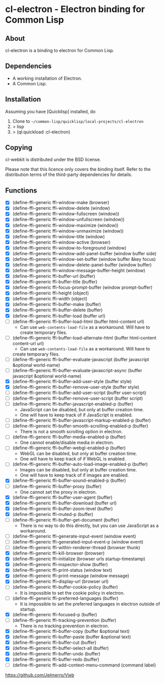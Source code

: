 * cl-electron - Electron binding for Common Lisp

** About
 cl-electron is a binding to electron for Common Lisp.

** Dependencies
- A working installation of Electron.
- A Common Lisp.

** Installation
Assuming you have [Quicklisp] installed, do

1. Clone to =~/common-lisp/quicklisp/local-projects/cl-electron=
2. > lisp
3. > (ql:quickload :cl-electron)

** Copying
cl-webkit is distributed under the BSD license.

Please note that this licence only covers the binding itself. Refer to
the distribution terms of the third-party dependencies for details.

** Functions
+ [X] (define-ffi-generic ffi-window-make (browser)
+ [X] (define-ffi-generic ffi-window-delete (window)
+ [X] (define-ffi-generic ffi-window-fullscreen (window))
+ [X] (define-ffi-generic ffi-window-unfullscreen (window))
+ [X] (define-ffi-generic ffi-window-maximize (window))
+ [X] (define-ffi-generic ffi-window-unmaximize (window))
+ [X] (define-ffi-generic ffi-window-title (window)
+ [X] (define-ffi-generic ffi-window-active (browser)
+ [X] (define-ffi-generic ffi-window-to-foreground (window)
+ [X] (define-ffi-generic ffi-window-add-panel-buffer (window buffer side)
+ [X] (define-ffi-generic ffi-window-set-buffer (window buffer &key focus)
+ [X] (define-ffi-generic ffi-window-delete-panel-buffer (window buffer)
+ [X] (define-ffi-generic ffi-window-message-buffer-height (window)
+ [X] (define-ffi-generic ffi-buffer-url (buffer)
+ [X] (define-ffi-generic ffi-buffer-title (buffer)
+ [X] (define-ffi-generic ffi-focus-prompt-buffer (window prompt-buffer)
+ [X] (define-ffi-generic ffi-height (object)
+ [X] (define-ffi-generic ffi-width (object)
+ [X] (define-ffi-generic ffi-buffer-make (buffer)
+ [X] (define-ffi-generic ffi-buffer-delete (buffer)
+ [X] (define-ffi-generic ffi-buffer-load (buffer url)
+ [-] (define-ffi-generic ffi-buffer-load-html (buffer html-content
  url)
  + Can use =web-contents-load-file= as a workaround. Will have to
    create temporary files.
+ [-] (define-ffi-generic ffi-buffer-load-alternate-html (buffer
  html-content content-url url)
    + Can use =web-contents-load-file= as a workaround. Will have to
    create temporary files.
+ [ ] (define-ffi-generic ffi-buffer-evaluate-javascript (buffer javascript &optional world-name)
+ [ ] (define-ffi-generic ffi-buffer-evaluate-javascript-async (buffer javascript &optional world-name)
+ [X] (define-ffi-generic ffi-buffer-add-user-style (buffer style)
+ [X] (define-ffi-generic ffi-buffer-remove-user-style (buffer style)
+ [ ] (define-ffi-generic ffi-buffer-add-user-script (buffer user-script)
+ [ ] (define-ffi-generic ffi-buffer-remove-user-script (buffer script)
+ [-] (define-ffi-generic ffi-buffer-javascript-enabled-p (buffer)
  + JavaScript can be disabled, but only at buffer creation time.
  + One will have to keep track of if JavaScript is enabled.
+ [ ] (define-ffi-generic ffi-buffer-javascript-markup-enabled-p (buffer)
+ [-] (define-ffi-generic ffi-buffer-smooth-scrolling-enabled-p
  (buffer)
  + There is not a smooth scrolling option in electron.
+ [-] (define-ffi-generic ffi-buffer-media-enabled-p (buffer)
  + One cannot enable/disable media in electron.
+ [-] (define-ffi-generic ffi-buffer-webgl-enabled-p (buffer)
  + WebGL can be disabled, but only at buffer creation time.
  + One will have to keep track of if WebGL is enabled.
+ [-] (define-ffi-generic ffi-buffer-auto-load-image-enabled-p
  (buffer)
  + Images can be disabled, but only at buffer creation time.
  + One will have to keep track of if images are enabled.
+ [X] (define-ffi-generic ffi-buffer-sound-enabled-p (buffer)
+ [-] (define-ffi-generic ffi-buffer-proxy (buffer)
  + One cannot set the proxy in electron.
+ [X] (define-ffi-generic ffi-buffer-user-agent (buffer)
+ [X] (define-ffi-generic ffi-buffer-download (buffer url)
+ [X] (define-ffi-generic ffi-buffer-zoom-level (buffer)
+ [X] (define-ffi-generic ffi-muted-p (buffer)
+ [-] (define-ffi-generic ffi-buffer-get-document (buffer)
  + There is no way to do this directly, but you can use JavaScript as
    a workaround.
+ [ ] (define-ffi-generic ffi-generate-input-event (window event)
+ [ ] (define-ffi-generic ffi-generated-input-event-p (window event)
+ [ ] (define-ffi-generic ffi-within-renderer-thread (browser thunk)
+ [X] (define-ffi-generic ffi-kill-browser (browser)
+ [X] (define-ffi-generic ffi-initialize (browser urls startup-timestamp)
+ [X] (define-ffi-generic ffi-inspector-show (buffer)
+ [X] (define-ffi-generic ffi-print-status (window text)
+ [X] (define-ffi-generic ffi-print-message (window message)
+ [X] (define-ffi-generic ffi-display-url (browser url)
+ [-] (define-ffi-generic ffi-buffer-cookie-policy (buffer)
  + It is impossible to set the cookie policy in electron.
+ [-] (define-ffi-generic ffi-preferred-languages (buffer)
  + It is impossible to set the preferred languages in electron
    outside of startup.
+ [X] (define-ffi-generic ffi-focused-p (buffer)
+ [-] (define-ffi-generic ffi-tracking-prevention (buffer)
  + There is no tracking prevention in electron.
+ [X] (define-ffi-generic ffi-buffer-copy (buffer &optional text)
+ [X] (define-ffi-generic ffi-buffer-paste (buffer &optional text)
+ [X] (define-ffi-generic ffi-buffer-cut (buffer)
+ [X] (define-ffi-generic ffi-buffer-select-all (buffer)
+ [X] (define-ffi-generic ffi-buffer-undo (buffer)
+ [X] (define-ffi-generic ffi-buffer-redo (buffer)
+ [ ] (define-ffi-generic ffi-add-context-menu-command (command label)

https://github.com/Jelmerro/Vieb
